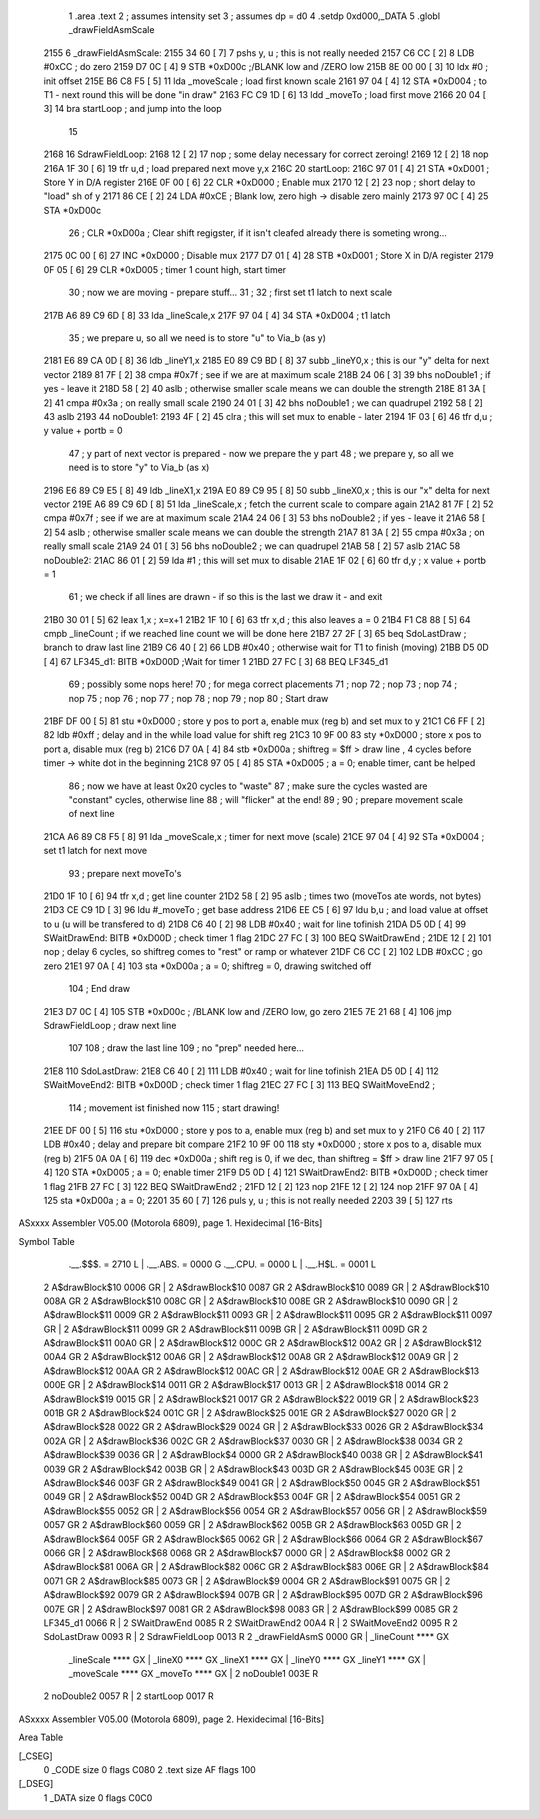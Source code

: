                               1                     .area    .text 
                              2 ; assumes intensity set
                              3 ; assumes dp = d0
                              4                     .setdp   0xd000,_DATA 
                              5                     .globl   _drawFieldAsmScale 
   2155                       6 _drawFieldAsmScale: 
   2155 34 60         [ 7]    7                     pshs     y, u                         ; this is not really needed 
   2157 C6 CC         [ 2]    8                     LDB      #0xCC                        ; do zero 
   2159 D7 0C         [ 4]    9                     STB      *0xD00c                      ;/BLANK low and /ZERO low 
   215B 8E 00 00      [ 3]   10                     ldx      #0                           ; init offset 
   215E B6 C8 F5      [ 5]   11                     lda      _moveScale                   ; load first known scale 
   2161 97 04         [ 4]   12                     STA      *0xD004                      ; to T1 - next round this will be done "in draw" 
   2163 FC C9 1D      [ 6]   13                     ldd      _moveTo                      ; load first move 
   2166 20 04         [ 3]   14                     bra      startLoop                    ; and jump into the loop 
                             15 
   2168                      16 SdrawFieldLoop: 
   2168 12            [ 2]   17                     nop                                   ; some delay necessary for correct zeroing! 
   2169 12            [ 2]   18                     nop      
   216A 1F 30         [ 6]   19                     tfr      u,d                          ; load prepared next move y,x 
   216C                      20 startLoop: 
   216C 97 01         [ 4]   21                     STA      *0xD001                      ; Store Y in D/A register 
   216E 0F 00         [ 6]   22                     CLR      *0xD000                      ; Enable mux 
   2170 12            [ 2]   23                     nop                                   ; short delay to "load" sh of y 
   2171 86 CE         [ 2]   24                     LDA      #0xCE                        ; Blank low, zero high -> disable zero mainly 
   2173 97 0C         [ 4]   25                     STA      *0xD00c 
                             26 ;                    CLR      *0xD00a                      ; Clear shift regigster, if it isn't cleafed already there is someting wrong...
   2175 0C 00         [ 6]   27                     INC      *0xD000                      ; Disable mux 
   2177 D7 01         [ 4]   28                     STB      *0xD001                      ; Store X in D/A register 
   2179 0F 05         [ 6]   29                     CLR      *0xD005                      ; timer 1 count high, start timer 
                             30 ; now we are moving - prepare stuff...
                             31 ;
                             32 ; first set t1 latch to next scale
   217B A6 89 C9 6D   [ 8]   33                     lda      _lineScale,x 
   217F 97 04         [ 4]   34                     STA      *0xD004                      ; t1 latch 
                             35 ; we prepare u, so all we need is to store "u" to Via_b (as y)
   2181 E6 89 CA 0D   [ 8]   36                     ldb      _lineY1,x 
   2185 E0 89 C9 BD   [ 8]   37                     subb     _lineY0,x                    ; this is our "y" delta for next vector 
   2189 81 7F         [ 2]   38                     cmpa     #0x7f                        ; see if we are at maximum scale 
   218B 24 06         [ 3]   39                     bhs      noDouble1                    ; if yes - leave it 
   218D 58            [ 2]   40                     aslb                                  ; otherwise smaller scale means we can double the strength 
   218E 81 3A         [ 2]   41                     cmpa     #0x3a                        ; on really small scale 
   2190 24 01         [ 3]   42                     bhs      noDouble1                    ; we can quadrupel 
   2192 58            [ 2]   43                     aslb     
   2193                      44 noDouble1: 
   2193 4F            [ 2]   45                     clra                                  ; this will set mux to enable - later 
   2194 1F 03         [ 6]   46                     tfr      d,u                          ; y value + portb = 0 
                             47 ; y part of next vector is prepared - now we prepare the y part
                             48 ; we prepare y, so all we need is to store "y" to Via_b (as x)
   2196 E6 89 C9 E5   [ 8]   49                     ldb      _lineX1,x 
   219A E0 89 C9 95   [ 8]   50                     subb     _lineX0,x                    ; this is our "x" delta for next vector 
   219E A6 89 C9 6D   [ 8]   51                     lda      _lineScale,x                 ; fetch the current scale to compare again 
   21A2 81 7F         [ 2]   52                     cmpa     #0x7f                        ; see if we are at maximum scale 
   21A4 24 06         [ 3]   53                     bhs      noDouble2                    ; if yes - leave it 
   21A6 58            [ 2]   54                     aslb                                  ; otherwise smaller scale means we can double the strength 
   21A7 81 3A         [ 2]   55                     cmpa     #0x3a                        ; on really small scale 
   21A9 24 01         [ 3]   56                     bhs      noDouble2                    ; we can quadrupel 
   21AB 58            [ 2]   57                     aslb     
   21AC                      58 noDouble2: 
   21AC 86 01         [ 2]   59                     lda      #1                           ; this will set mux to disable 
   21AE 1F 02         [ 6]   60                     tfr      d,y                          ; x value + portb = 1 
                             61 ; we check if all lines are drawn - if so this is the last we draw it - and exit
   21B0 30 01         [ 5]   62                     leax     1,x                          ; x=x+1 
   21B2 1F 10         [ 6]   63                     tfr      x,d                          ; this also leaves a = 0 
   21B4 F1 C8 88      [ 5]   64                     cmpb     _lineCount                   ; if we reached line count we will be done here 
   21B7 27 2F         [ 3]   65                     beq      SdoLastDraw                  ; branch to draw last line 
   21B9 C6 40         [ 2]   66                     LDB      #0x40                        ; otherwise wait for T1 to finish (moving) 
   21BB D5 0D         [ 4]   67 LF345_d1:           BITB     *0xD00D                      ;Wait for timer 1 
   21BD 27 FC         [ 3]   68                     BEQ      LF345_d1 
                             69 ; possibly some nops here!
                             70 ; for mega correct placements
                             71 ;   nop
                             72 ;   nop
                             73 ;   nop
                             74 ;   nop
                             75 ;   nop
                             76 ;   nop
                             77 ;   nop
                             78 ;   nop
                             79 ;   nop
                             80 ; Start draw 
   21BF DF 00         [ 5]   81                     stu      *0xD000                      ; store y pos to port a, enable mux (reg b) and set mux to y 
   21C1 C6 FF         [ 2]   82                     ldb      #0xff                        ; delay and in the while load value for shift reg 
   21C3 10 9F 00             83                     sty      *0xD000                      ; store x pos to port a, disable mux (reg b) 
   21C6 D7 0A         [ 4]   84                     stb      *0xD00a                      ; shiftreg = $ff > draw line , 4 cycles before timer -> white dot in the beginning 
   21C8 97 05         [ 4]   85                     STA      *0xD005                      ; a = 0; enable timer, cant be helped 
                             86 ; now we have at least 0x20 cycles to "waste"
                             87 ; make sure the cycles wasted are "constant" cycles, otherwise line
                             88 ; will "flicker" at the end!
                             89 ;
                             90 ; prepare movement scale of next line
   21CA A6 89 C8 F5   [ 8]   91                     lda      _moveScale,x                 ; timer for next move (scale) 
   21CE 97 04         [ 4]   92                     STa      *0xD004                      ; set t1 latch for next move 
                             93 ; prepare next moveTo's
   21D0 1F 10         [ 6]   94                     tfr      x,d                          ; get line counter 
   21D2 58            [ 2]   95                     aslb                                  ; times two (moveTos ate words, not bytes) 
   21D3 CE C9 1D      [ 3]   96                     ldu      #_moveTo                     ; get base address 
   21D6 EE C5         [ 6]   97                     ldu      b,u                          ; and load value at offset to u (u will be transfered to d) 
   21D8 C6 40         [ 2]   98                     LDB      #0x40                        ; wait for line tofinish 
   21DA D5 0D         [ 4]   99 SWaitDrawEnd:       BITB     *0xD00D                      ; check timer 1 flag 
   21DC 27 FC         [ 3]  100                     BEQ      SWaitDrawEnd                 ; 
   21DE 12            [ 2]  101                     nop                                   ; delay 6 cycles, so shiftreg comes to "rest" or ramp or whatever 
   21DF C6 CC         [ 2]  102                     LDB      #0xCC                        ; go zero 
   21E1 97 0A         [ 4]  103                     sta      *0xD00a                      ; a = 0; shiftreg = 0, drawing switched off 
                            104 ; End draw 
   21E3 D7 0C         [ 4]  105                     STB      *0xD00c                      ; /BLANK low and /ZERO low, go zero 
   21E5 7E 21 68      [ 4]  106                     jmp      SdrawFieldLoop               ; draw next line 
                            107 
                            108 ; draw the last line
                            109 ; no "prep" needed here...
   21E8                     110 SdoLastDraw: 
   21E8 C6 40         [ 2]  111                     LDB      #0x40                        ; wait for line tofinish 
   21EA D5 0D         [ 4]  112 SWaitMoveEnd2:      BITB     *0xD00D                      ; check timer 1 flag 
   21EC 27 FC         [ 3]  113                     BEQ      SWaitMoveEnd2                ; 
                            114 ; movement ist finished now
                            115 ; start drawing!
   21EE DF 00         [ 5]  116                     stu      *0xD000                      ; store y pos to a, enable mux (reg b) and set mux to y 
   21F0 C6 40         [ 2]  117                     LDB      #0x40                        ; delay and prepare bit compare
   21F2 10 9F 00            118                     sty      *0xD000                      ; store x pos to a, disable mux (reg b) 
   21F5 0A 0A         [ 6]  119                     dec      *0xD00a                      ; shift reg is 0, if we dec, than shiftreg = $ff > draw line 
   21F7 97 05         [ 4]  120                     STA      *0xD005                      ; a = 0; enable timer 
   21F9 D5 0D         [ 4]  121 SWaitDrawEnd2:      BITB     *0xD00D                      ; check timer 1 flag 
   21FB 27 FC         [ 3]  122                     BEQ      SWaitDrawEnd2                ; 
   21FD 12            [ 2]  123                     nop      
   21FE 12            [ 2]  124                     nop      
   21FF 97 0A         [ 4]  125                     sta      *0xD00a                      ; a = 0; 
   2201 35 60         [ 7]  126                     puls     y, u                         ; this is not really needed 
   2203 39            [ 5]  127                     rts      
ASxxxx Assembler V05.00  (Motorola 6809), page 1.
Hexidecimal [16-Bits]

Symbol Table

    .__.$$$.       =   2710 L   |     .__.ABS.       =   0000 G
    .__.CPU.       =   0000 L   |     .__.H$L.       =   0001 L
  2 A$drawBlock$10     0006 GR  |   2 A$drawBlock$10     0087 GR
  2 A$drawBlock$10     0089 GR  |   2 A$drawBlock$10     008A GR
  2 A$drawBlock$10     008C GR  |   2 A$drawBlock$10     008E GR
  2 A$drawBlock$10     0090 GR  |   2 A$drawBlock$11     0009 GR
  2 A$drawBlock$11     0093 GR  |   2 A$drawBlock$11     0095 GR
  2 A$drawBlock$11     0097 GR  |   2 A$drawBlock$11     0099 GR
  2 A$drawBlock$11     009B GR  |   2 A$drawBlock$11     009D GR
  2 A$drawBlock$11     00A0 GR  |   2 A$drawBlock$12     000C GR
  2 A$drawBlock$12     00A2 GR  |   2 A$drawBlock$12     00A4 GR
  2 A$drawBlock$12     00A6 GR  |   2 A$drawBlock$12     00A8 GR
  2 A$drawBlock$12     00A9 GR  |   2 A$drawBlock$12     00AA GR
  2 A$drawBlock$12     00AC GR  |   2 A$drawBlock$12     00AE GR
  2 A$drawBlock$13     000E GR  |   2 A$drawBlock$14     0011 GR
  2 A$drawBlock$17     0013 GR  |   2 A$drawBlock$18     0014 GR
  2 A$drawBlock$19     0015 GR  |   2 A$drawBlock$21     0017 GR
  2 A$drawBlock$22     0019 GR  |   2 A$drawBlock$23     001B GR
  2 A$drawBlock$24     001C GR  |   2 A$drawBlock$25     001E GR
  2 A$drawBlock$27     0020 GR  |   2 A$drawBlock$28     0022 GR
  2 A$drawBlock$29     0024 GR  |   2 A$drawBlock$33     0026 GR
  2 A$drawBlock$34     002A GR  |   2 A$drawBlock$36     002C GR
  2 A$drawBlock$37     0030 GR  |   2 A$drawBlock$38     0034 GR
  2 A$drawBlock$39     0036 GR  |   2 A$drawBlock$4      0000 GR
  2 A$drawBlock$40     0038 GR  |   2 A$drawBlock$41     0039 GR
  2 A$drawBlock$42     003B GR  |   2 A$drawBlock$43     003D GR
  2 A$drawBlock$45     003E GR  |   2 A$drawBlock$46     003F GR
  2 A$drawBlock$49     0041 GR  |   2 A$drawBlock$50     0045 GR
  2 A$drawBlock$51     0049 GR  |   2 A$drawBlock$52     004D GR
  2 A$drawBlock$53     004F GR  |   2 A$drawBlock$54     0051 GR
  2 A$drawBlock$55     0052 GR  |   2 A$drawBlock$56     0054 GR
  2 A$drawBlock$57     0056 GR  |   2 A$drawBlock$59     0057 GR
  2 A$drawBlock$60     0059 GR  |   2 A$drawBlock$62     005B GR
  2 A$drawBlock$63     005D GR  |   2 A$drawBlock$64     005F GR
  2 A$drawBlock$65     0062 GR  |   2 A$drawBlock$66     0064 GR
  2 A$drawBlock$67     0066 GR  |   2 A$drawBlock$68     0068 GR
  2 A$drawBlock$7      0000 GR  |   2 A$drawBlock$8      0002 GR
  2 A$drawBlock$81     006A GR  |   2 A$drawBlock$82     006C GR
  2 A$drawBlock$83     006E GR  |   2 A$drawBlock$84     0071 GR
  2 A$drawBlock$85     0073 GR  |   2 A$drawBlock$9      0004 GR
  2 A$drawBlock$91     0075 GR  |   2 A$drawBlock$92     0079 GR
  2 A$drawBlock$94     007B GR  |   2 A$drawBlock$95     007D GR
  2 A$drawBlock$96     007E GR  |   2 A$drawBlock$97     0081 GR
  2 A$drawBlock$98     0083 GR  |   2 A$drawBlock$99     0085 GR
  2 LF345_d1           0066 R   |   2 SWaitDrawEnd       0085 R
  2 SWaitDrawEnd2      00A4 R   |   2 SWaitMoveEnd2      0095 R
  2 SdoLastDraw        0093 R   |   2 SdrawFieldLoop     0013 R
  2 _drawFieldAsmS     0000 GR  |     _lineCount         **** GX
    _lineScale         **** GX  |     _lineX0            **** GX
    _lineX1            **** GX  |     _lineY0            **** GX
    _lineY1            **** GX  |     _moveScale         **** GX
    _moveTo            **** GX  |   2 noDouble1          003E R
  2 noDouble2          0057 R   |   2 startLoop          0017 R

ASxxxx Assembler V05.00  (Motorola 6809), page 2.
Hexidecimal [16-Bits]

Area Table

[_CSEG]
   0 _CODE            size    0   flags C080
   2 .text            size   AF   flags  100
[_DSEG]
   1 _DATA            size    0   flags C0C0

